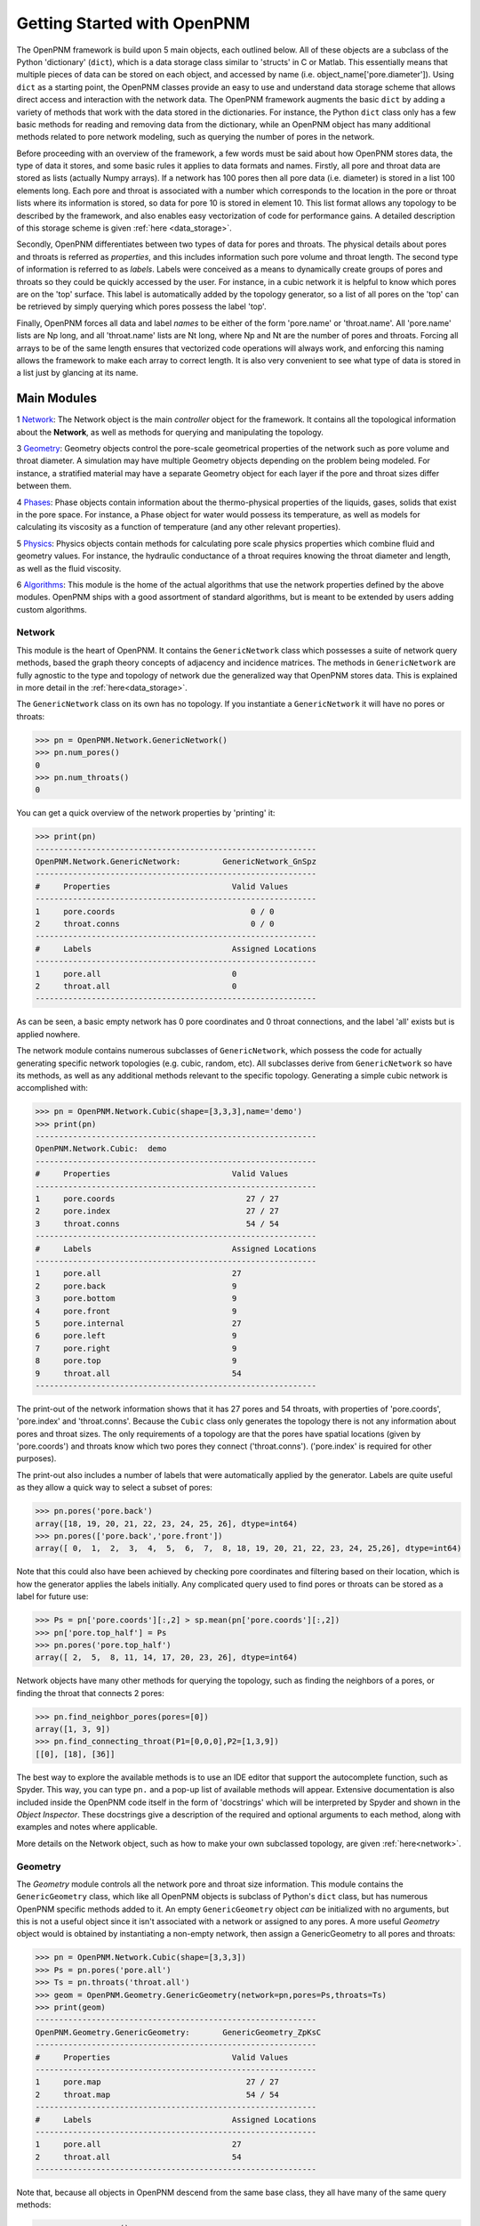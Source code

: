 .. _getting_started:

###############################################################################
Getting Started with OpenPNM
###############################################################################
The OpenPNM framework is build upon 5 main objects, each outlined below.  All of these objects are a subclass of the Python 'dictionary' (``dict``), which is a data storage class similar to 'structs' in C or Matlab.  This essentially means that multiple pieces of data can be stored on each object, and accessed by name (i.e. object_name['pore.diameter']).  Using ``dict`` as a starting point, the OpenPNM classes provide an easy to use and understand data storage scheme that allows direct access and interaction with the network data.  The OpenPNM framework augments the basic ``dict`` by adding a variety of methods that work with the data stored in the dictionaries.  For instance, the Python ``dict`` class only has a few basic methods for reading and removing data from the dictionary, while an OpenPNM object has many additional methods related to pore network modeling, such as querying the number of pores in the network.  

Before proceeding with an overview of the framework, a few words must be said about how OpenPNM stores data, the type of data it stores, and some basic rules it applies to data formats and names.  Firstly, all pore and throat data are stored as lists (actually Numpy arrays).  If a network has 100 pores then all pore data (i.e. diameter) is stored in a list 100 elements long.  Each pore and throat is associated with a number which corresponds to the location in the pore or throat lists where its information is stored, so data for pore 10 is stored in element 10.  This list format allows any topology to be described by the framework, and also enables easy vectorization of code for performance gains.  A detailed description of this storage scheme is given :ref:`here <data_storage>`.  

Secondly, OpenPNM differentiates between two types of data for pores and throats.  The physical details about pores and throats is referred as *properties*, and this includes information such pore volume and throat length.  The second type of information is referred to as *labels*.  Labels were conceived as a means to dynamically create groups of pores and throats so they could be quickly accessed by the user.  For instance, in a cubic network it is helpful to know which pores are on the 'top' surface.  This label is automatically added by the topology generator, so a list of all pores on the 'top' can be retrieved by simply querying which pores possess the label 'top'.  

Finally, OpenPNM forces all data and label *names* to be either of the form 'pore.name' or 'throat.name'.  All 'pore.name' lists are Np long, and all 'throat.name' lists are Nt long, where Np and Nt are the number of pores and throats.  Forcing all arrays to be of the same length ensures that vectorized code operations will always work, and enforcing this naming allows the framework to make each array to correct length.  It is also very convenient to see what type of data is stored in a list just by glancing at its name.  

===============================================================================
Main Modules
===============================================================================

1 `Network`_: The Network object is the main *controller* object for the framework.  It contains all the topological information about the **Network**, as well as methods for querying and manipulating the topology. 

3 `Geometry`_: Geometry objects control the pore-scale geometrical properties of the network such as pore volume and throat diameter.  A simulation may have multiple Geometry objects depending on the problem being modeled.  For instance, a stratified material may have a separate Geometry object for each layer if the pore and throat sizes differ between them.  

4 `Phases`_: Phase objects contain information about the thermo-physical properties of the liquids, gases, solids that exist in the pore space.  For instance, a Phase object for water would possess its temperature, as well as models for calculating its viscosity as a function of temperature (and any other relevant properties).

5 `Physics`_: Physics objects contain methods for calculating pore scale physics properties which combine fluid and geometry values.  For instance, the hydraulic conductance of a throat requires knowing the throat diameter and length, as well as the fluid viscosity.  

6 `Algorithms`_: This module is the home of the actual algorithms that use the network properties defined by the above modules.  OpenPNM ships with a good assortment of standard algorithms, but is meant to be extended by users adding custom algorithms.

+++++++++++++++++++++++++++++++++++++++++++++++++++++++++++++++++++++++++++++++
Network
+++++++++++++++++++++++++++++++++++++++++++++++++++++++++++++++++++++++++++++++
This module is the heart of OpenPNM.  It contains the ``GenericNetwork`` class which possesses a suite of network query methods, based the graph theory concepts of adjacency and incidence matrices.  The methods in ``GenericNetwork`` are fully agnostic to the type and topology of network due the generalized way that OpenPNM stores data.  This is explained in more detail in the :ref:`here<data_storage>`.

The ``GenericNetwork`` class on its own has no topology.  If you instantiate a ``GenericNetwork`` it will have no pores or throats:

>>> pn = OpenPNM.Network.GenericNetwork()
>>> pn.num_pores()
0
>>> pn.num_throats()
0

You can get a quick overview of the network properties by 'printing' it:

>>> print(pn)
------------------------------------------------------------
OpenPNM.Network.GenericNetwork: 	GenericNetwork_GnSpz
------------------------------------------------------------
#     Properties                          Valid Values
------------------------------------------------------------
1     pore.coords                             0 / 0    
2     throat.conns                            0 / 0    
------------------------------------------------------------
#     Labels                              Assigned Locations
------------------------------------------------------------
1     pore.all                            0         
2     throat.all                          0         
------------------------------------------------------------

As can be seen, a basic empty network has 0 pore coordinates and 0 throat connections, and the label 'all' exists but is applied nowhere.  


The network module contains numerous subclasses of ``GenericNetwork``, which possess the code for actually generating specific network topologies (e.g. cubic, random, etc).  All subclasses derive from ``GenericNetwork`` so have its methods, as well as any additional methods relevant to the specific topology.  Generating a simple cubic network is accomplished with:

>>> pn = OpenPNM.Network.Cubic(shape=[3,3,3],name='demo')
>>> print(pn)
------------------------------------------------------------
OpenPNM.Network.Cubic: 	demo
------------------------------------------------------------
#     Properties                          Valid Values
------------------------------------------------------------
1     pore.coords                            27 / 27   
2     pore.index                             27 / 27   
3     throat.conns                           54 / 54   
------------------------------------------------------------
#     Labels                              Assigned Locations
------------------------------------------------------------
1     pore.all                            27        
2     pore.back                           9         
3     pore.bottom                         9         
4     pore.front                          9         
5     pore.internal                       27        
6     pore.left                           9         
7     pore.right                          9         
8     pore.top                            9         
9     throat.all                          54        
------------------------------------------------------------

The print-out of the network information shows that it has 27 pores and 54 throats, with properties of 'pore.coords', 'pore.index' and 'throat.conns'.  Because the ``Cubic`` class only generates the topology there is not any information about pores and throat sizes.  The only requirements of a topology are that the pores have spatial locations (given by 'pore.coords') and throats know which two pores they connect ('throat.conns').  ('pore.index' is required for other purposes).  

The print-out also includes a number of labels that were automatically applied by the generator. Labels are quite useful as they allow a quick way to select a subset of pores:

>>> pn.pores('pore.back')
array([18, 19, 20, 21, 22, 23, 24, 25, 26], dtype=int64)
>>> pn.pores(['pore.back','pore.front'])
array([ 0,  1,  2,  3,  4,  5,  6,  7,  8, 18, 19, 20, 21, 22, 23, 24, 25,26], dtype=int64)

Note that this could also have been achieved by checking pore coordinates and filtering based on their location, which is how the generator applies the labels initially.  Any complicated query used to find pores or throats can be stored as a label for future use:

>>> Ps = pn['pore.coords'][:,2] > sp.mean(pn['pore.coords'][:,2])
>>> pn['pore.top_half'] = Ps
>>> pn.pores('pore.top_half')
array([ 2,  5,  8, 11, 14, 17, 20, 23, 26], dtype=int64)

Network objects have many other methods for querying the topology, such as finding the neighbors of a pores, or finding the throat that connects 2 pores:

>>> pn.find_neighbor_pores(pores=[0])
array([1, 3, 9])
>>> pn.find_connecting_throat(P1=[0,0,0],P2=[1,3,9])
[[0], [18], [36]]

The best way to explore the available methods is to use an IDE editor that support the autocomplete function, such as Spyder.  This way, you can type ``pn.`` and a pop-up list of available methods will appear.  Extensive documentation is also included inside the OpenPNM code itself in the form of 'docstrings' which will be interpreted by Spyder and shown in the *Object Inspector*.  These docstrings give a description of the required and optional arguments to each method, along with examples and notes where applicable.  

More details on the Network object, such as how to make your own subclassed topology, are given :ref:`here<network>`.

+++++++++++++++++++++++++++++++++++++++++++++++++++++++++++++++++++++++++++++++
Geometry
+++++++++++++++++++++++++++++++++++++++++++++++++++++++++++++++++++++++++++++++
The *Geometry* module controls all the network pore and throat size information.  This module contains the ``GenericGeometry`` class, which like all OpenPNM objects is subclass of Python's ``dict`` class, but has numerous OpenPNM specific methods added to it.  An empty ``GenericGeometry`` object *can* be initialized with no arguments, but this is not a useful object since it isn't associated with a network or assigned to any pores.  A more useful *Geometry* object would is obtained by instantiating a non-empty network, then assign a GenericGeometry to all pores and throats:

>>> pn = OpenPNM.Network.Cubic(shape=[3,3,3])
>>> Ps = pn.pores('pore.all')
>>> Ts = pn.throats('throat.all')
>>> geom = OpenPNM.Geometry.GenericGeometry(network=pn,pores=Ps,throats=Ts)
>>> print(geom)
------------------------------------------------------------
OpenPNM.Geometry.GenericGeometry: 	GenericGeometry_ZpKsC
------------------------------------------------------------
#     Properties                          Valid Values
------------------------------------------------------------
1     pore.map                               27 / 27   
2     throat.map                             54 / 54   
------------------------------------------------------------
#     Labels                              Assigned Locations
------------------------------------------------------------
1     pore.all                            27        
2     throat.all                          54        
------------------------------------------------------------

Note that, because all objects in OpenPNM descend from the same base class, they all have many of the same query methods:

>>> geom.num_pores()
27
>>> geom.num_throats()
54
>>> geom.labels()
['pore.all', 'throat.all']
>>> geom.props()
['throat.map', 'pore.map']

This Geometry object is now associated with the network, ``pn``, and applied to all the pores and throats in the network.  At this point, however, it is still an empty object with no pore or throat size *information*.  To begin assigning size information, it is possible to simply assign values:

>>> geom['pore.seed'] = sp.rand(geom.Np)
>>> geom['throat.constant'] = 1.4

There are, however, very few cases where such a simple assignment is sufficient and in most cases, more elaborate pore scale models will be invoked.  For instance, it is common for throats to adopt the smaller of the seed values in it's two neighboring pores.  OpenPNM includes a library of pre-written models.  Pore scale geometry models are located under ``OpenPNM.Geometry.models``.  There are numerous files in this library with names that indicate their contents (i.e. pore_volume), and each of these files contain a variety of functions for calculating that property.  Specifying which models to use for a given property is done using the ``add_model`` method:

>>> import OpenPNM.Geometry.models as gm
>>> geom.add_model(propname='pore.seed',model=gm.pore_misc.random)

The above call to ``add_model`` does several important things.  Firstly, it creates a dictionary on ``geom`` called 'pore.seed'.  Secondly, it runs the function it received for the model argument and stores the returned values in 'pore.seed'.  Finally, it saves the model in a private dictionary on the `geom` object.  This final step is essential so that the *Geometry* object can retain a memory of it's models.  This means that the geometry can be *regenerated* using ``regenerate`` to recalculate its properties, and it means the object can be saved to disk and will still function fully when it's reloaded.

There can be multiple *Geometry* objects defined for different locations in a *Network* simultaneously.  This was intended to allow for multi-layer media (such fuel cell gas diffusion layers with micro-porous layers on one side), but is also quite useful when applying boundary pores which usually need to have special pore geometry such as 0 volume to produce consistent results.

+++++++++++++++++++++++++++++++++++++++++++++++++++++++++++++++++++++++++++++++
Phases
+++++++++++++++++++++++++++++++++++++++++++++++++++++++++++++++++++++++++++++++
The **Phases** class contains methods for estimating or predicting the thermo-physical properties of fluids, such as viscosity or density, and this class can also be used to calculate solid properties.  (The name 'phase' was chosen over 'fluid' to be more general).

**Phase** objects are 'built' by the user to contain the specific methods that are to be used to calculate the phase properties.  For instance, a **Phase** object can calculate viscosity assuming a constant value, or Reynolds equation.  The user can use the methods supplied with OpenPNM, or add their own.  

Typically there will be multiple **PHase** objects defined for each simulation, since most models will have at least an invading fluid and a defending fluid.  There can be an unlimited number of phases associated with a **Network**.  

This module works identically to the `Geometry`_ module.    **Phase** objects are essentially empty when initialized, and the user adds the desired methods.  For example, the molar density of a fluid is a fundamental property that is required for many other calculations.  OpenPNM comes with several models that can calculate the molar density of a fluid.  These stored in a submodule called **molar_density**, and options include ``ideal_gas`` and ``real_gas``.  It is envisioned that each user may add their own methods for generating seeds (or ay other calculation) to this submodule (or any other), so the process of adding methods to the object was designed to be as flexible and customizable as possible.  For more information on this process see the :ref:`fluids <Fluids>` documentation.  The ``regenerate`` method does as its name suggests and regenerates all the data of the object.  As methods are added to the object (using ``add_method``) they are noted in a list, which is then referenced at regeneration time so all custom added methods are invoked. 

+++++++++++++++++++++++++++++++++++++++++++++++++++++++++++++++++++++++++++++++
Physics
+++++++++++++++++++++++++++++++++++++++++++++++++++++++++++++++++++++++++++++++
asdf

+++++++++++++++++++++++++++++++++++++++++++++++++++++++++++++++++++++++++++++++
Algorithms
+++++++++++++++++++++++++++++++++++++++++++++++++++++++++++++++++++++++++++++++
asdf

+++++++++++++++++++++++++++++++++++++++++++++++++++++++++++++++++++++++++++++++
Visualization
+++++++++++++++++++++++++++++++++++++++++++++++++++++++++++++++++++++++++++++++
asdf

